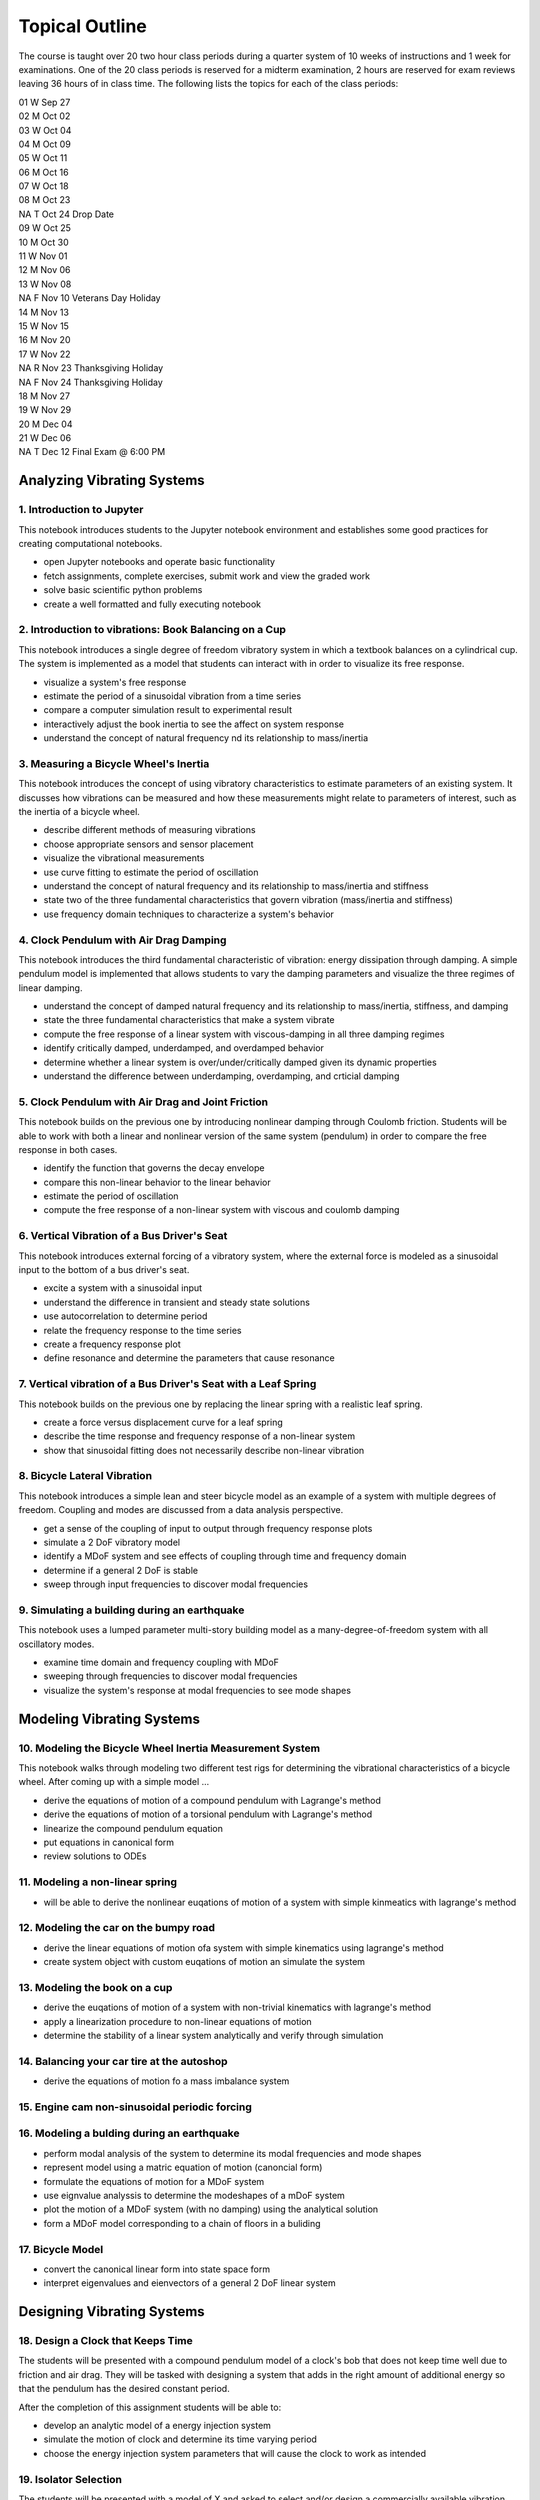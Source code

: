 ===============
Topical Outline
===============

The course is taught over 20 two hour class periods during a quarter system of
10 weeks of instructions and 1 week for examinations. One of the 20 class
periods is reserved for a midterm examination, 2 hours are reserved for exam
reviews leaving 36 hours of in class time. The following lists the topics for
each of the class periods:

| 01 W Sep 27
| 02 M Oct 02
| 03 W Oct 04
| 04 M Oct 09
| 05 W Oct 11
| 06 M Oct 16
| 07 W Oct 18
| 08 M Oct 23
| NA T Oct 24 Drop Date
| 09 W Oct 25
| 10 M Oct 30
| 11 W Nov 01
| 12 M Nov 06
| 13 W Nov 08
| NA F Nov 10 Veterans Day Holiday
| 14 M Nov 13
| 15 W Nov 15
| 16 M Nov 20
| 17 W Nov 22
| NA R Nov 23 Thanksgiving Holiday
| NA F Nov 24 Thanksgiving Holiday
| 18 M Nov 27
| 19 W Nov 29
| 20 M Dec 04
| 21 W Dec 06
| NA T Dec 12 Final Exam @ 6:00 PM

Analyzing Vibrating Systems
===========================

1. Introduction to Jupyter
--------------------------

This notebook introduces students to the Jupyter notebook environment and
establishes some good practices for creating computational notebooks.

- open Jupyter notebooks and operate basic functionality
- fetch assignments, complete exercises, submit work and view the graded work
- solve basic scientific python problems
- create a well formatted and fully executing notebook

2. Introduction to vibrations: Book Balancing on a Cup
------------------------------------------------------

This notebook introduces a single degree of freedom vibratory system in which
a textbook balances on a cylindrical cup. The system is implemented as a model
that students can interact with in order to visualize its free response.

- visualize a system's free response
- estimate the period of a sinusoidal vibration from a time series
- compare a computer simulation result to experimental result
- interactively adjust the book inertia to see the affect on system response
- understand the concept of natural frequency nd its relationship to
  mass/inertia

3. Measuring a Bicycle Wheel's Inertia
--------------------------------------

This notebook introduces the concept of using vibratory characteristics to
estimate parameters of an existing system. It discusses how vibrations can be
measured and how these measurements might relate to parameters of interest,
such as the inertia of a bicycle wheel.

- describe different methods of measuring vibrations
- choose appropriate sensors and sensor placement
- visualize the vibrational measurements
- use curve fitting to estimate the period of oscillation
- understand the concept of natural frequency and its relationship to
  mass/inertia and stiffness
- state two of the three fundamental characteristics that govern vibration
  (mass/inertia and stiffness)
- use frequency domain techniques to characterize a system's behavior

4. Clock Pendulum with Air Drag Damping
---------------------------------------

This notebook introduces the third fundamental characteristic of vibration:
energy dissipation through damping. A simple pendulum model is implemented that
allows students to vary the damping parameters and visualize the three regimes
of linear damping.

- understand the concept of damped natural frequency and its relationship to
  mass/inertia, stiffness, and damping
- state the three fundamental characteristics that make a system vibrate
- compute the free response of a linear system with viscous-damping in all
  three damping regimes
- identify critically damped, underdamped, and overdamped behavior
- determine whether a linear system is over/under/critically damped given its
  dynamic properties
- understand the difference between underdamping, overdamping, and crticial
  damping

5. Clock Pendulum with Air Drag and Joint Friction
--------------------------------------------------

This notebook builds on the previous one by introducing nonlinear damping
through Coulomb friction. Students will be able to work with both a linear and
nonlinear version of the same system (pendulum) in order to compare the free
response in both cases.

- identify the function that governs the decay envelope
- compare this non-linear behavior to the linear behavior
- estimate the period of oscillation
- compute the free response of a non-linear system with viscous and coulomb
  damping

6. Vertical Vibration of a Bus Driver's Seat
--------------------------------------------

This notebook introduces external forcing of a vibratory system, where the
external force is modeled as a sinusoidal input to the bottom of a bus driver's
seat.

- excite a system with a sinusoidal input
- understand the difference in transient and steady state solutions
- use autocorrelation to determine period
- relate the frequency response to the time series
- create a frequency response plot
- define resonance and determine the parameters that cause resonance

7. Vertical vibration of a Bus Driver's Seat with a Leaf Spring
---------------------------------------------------------------

This notebook builds on the previous one by replacing the linear spring with
a realistic leaf spring.

- create a force versus displacement curve for a leaf spring
- describe the time response and frequency response of a non-linear system
- show that sinusoidal fitting does not necessarily describe non-linear
  vibration

8. Bicycle Lateral Vibration
----------------------------

This notebook introduces a simple lean and steer bicycle model as an example of
a system with multiple degrees of freedom. Coupling and modes are discussed
from a data analysis perspective.

- get a sense of the coupling of input to output through frequency response
  plots
- simulate a 2 DoF vibratory model
- identify a MDoF system and see effects of coupling through time and frequency
  domain
- determine if a general 2 DoF is stable
- sweep through input frequencies to discover modal frequencies

9. Simulating a building during an earthquake
---------------------------------------------

This notebook uses a lumped parameter multi-story building model as
a many-degree-of-freedom system with all oscillatory modes.

- examine time domain and frequency coupling with MDoF
- sweeping through frequencies to discover modal frequencies
- visualize the system's response at modal frequencies to see mode shapes

Modeling Vibrating Systems
==========================

10. Modeling the Bicycle Wheel Inertia Measurement System
---------------------------------------------------------

This notebook walks through modeling two different test rigs for determining
the vibrational characteristics of a bicycle wheel. After coming up with
a simple model ...

- derive the equations of motion of a compound pendulum with Lagrange's method
- derive the equations of motion of a torsional pendulum with Lagrange's method
- linearize the compound pendulum equation
- put equations in canonical form
- review solutions to ODEs

11. Modeling a non-linear spring
--------------------------------

- will be able to derive the nonlinear euqations of motion of a system with
  simple kinmeatics with lagrange's method

12. Modeling the car on the bumpy road
--------------------------------------

- derive the linear equations of motion ofa system with simple kinematics using
  lagrange's method
- create system object with custom euqations of motion an simulate the system

13. Modeling the book on a cup
------------------------------

- derive the euqations of motion of a system with non-trivial kinematics with
  lagrange's method
- apply a linearization procedure to non-linear equations of motion
- determine the stability of a linear system analytically and verify through
  simulation

14. Balancing your car tire at the autoshop
-------------------------------------------

- derive the equations of motion fo a mass imbalance system

15. Engine cam non-sinusoidal periodic forcing
----------------------------------------------

16. Modeling a bulding during an earthquake
-------------------------------------------

- perform modal analysis of the system to determine its modal frequencies and
  mode shapes
- represent model using a matric equation of motion (canoncial form)
- formulate the equations of motion for a MDoF system
- use eignvalue analyssis to determine the modeshapes of a mDoF system
- plot the motion of a MDoF system (with no damping) using the analytical
  solution
- form a MDoF model corresponding to a chain of floors in a buliding

17. Bicycle Model
-----------------

- convert the canonical linear form into state space form
- interpret eigenvalues and eienvectors of a general 2 DoF linear system

Designing Vibrating Systems
===========================

18. Design a Clock that Keeps Time
----------------------------------

The students will be presented with a compound pendulum model of a clock's bob
that does not keep time well due to friction and air drag. They will be tasked
with designing a system that adds in the right amount of additional energy so
that the pendulum has the desired constant period.

After the completion of this assignment students will be able to:

- develop an analytic model of a energy injection system
- simulate the motion of clock and determine its time varying period
- choose the energy injection system parameters that will cause the clock to
  work as intended

19. Isolator Selection
----------------------

The students will be presented with a model of X and asked to select and/or
design a commercially available vibration isolator that ensures the system
meets specific vibrational design criteria.

After the completion of this assignment students will be able to:

- discuss and justify trade-offs and design decisions
- model the system with additional damping provided by isolation
- select/design a vibration isolator to meet given vibration specifications
- analyze a system's motion to determine its vibrational characteristics

20. Designing a Tuned Mass Damper to Earthquake Proof a Building
----------------------------------------------------------------

Students will be presented with a single (or multi?) floor building model. They
will need to modify the model to includes a laterally actuated mass on the
roof. They will be asked to design an actuation scheme that prevents the
building from having too large of displacements or resonance while excited by a
earthquake-like vibration at its base.

After the completion of this assignment students will be able to:

- add a generic vibration absorber to a building model
- use a building model to simulate the motion of a building without damping
- choose design criteria for the building and justify decisions (with ISO
  standards)
- design an absorber that meets their design criteria
- use the frequency response function to demonstrate the effect of the
  vibration absorber

21. Designing a stable bicycle
------------------------------

The students will be presented with a 2 DoF linear model of a bicycle in
canonical form with analytical expressions for the M, C, and K  matrix entries
that are functions of the 25 bicycle parameters. The students will be asked to
discover bicycle designs that meet certain criteria through eigenanalysis and
simulation.

After the completion of this assignment students will be able to:

- determine parameters which cause the 2 DoF system to be stable/unstable
- simulate and visualize the motion of a bicycle with difference parameters
- determine and describe the influence of the physical parameters, initial
  conditions, and steering input on the dynamics of the vehicle
- design a bicycle that meets specific design criteria

22. Designing Shock Absorbtion for a Car
----------------------------------------

The students will be presented with 2D planar data generated from a "ground
truth" 3 DoF half car model. Their job will be to design a quarter car model
that behaves similarly to the ground truth model. Once they have a working
simple model, then they will design an improved shock absorber for the quarter
car model using analytic and computational methods. The instructors will then
provide the students with the ground truth model, i.e. the "real" car, and the
students will need to show that the ride quality is improved and that design
criteria is met.

After the completion of this assignment students will be able to:

- develop a simple analytic model that predicts motion provided from
  planar 2D "experimental" data
- select springs and dampers to meet given design criteria by demonstrating
  performance with the simple analytic model
- demonstrate that the designed shock absorber works well for the "real" car
- discuss why the design does or does not meet the design criteria
- reflect on their modeling and design decisions after having tested it against
  the ground truth model
